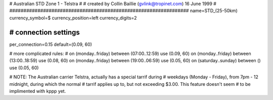 ################################################################
#
# Australian STD Zone 1 - Telstra
#
# created by Collin Baillie (gvlink@tropinet.com) 16 June 1999
#
################################################################
name=STD_(25-50km)
currency_symbol=$
currency_position=left
currency_digits=2

################################################################
# connection settings
################################################################

per_connection=0.15
default=(0.09, 60)

# more complicated rules:
#
on (monday..friday) between (07:00..12:59) use (0.09, 60)
on (monday..friday) between (13:00..18:59) use (0.08, 60)
on (monday..friday) between (19:00..06:59) use (0.05, 60)
on (saturday..sunday) between () use (0.05, 60)

# NOTE: The Australian carrier Telstra, actually has a special tarrif during
# weekdays (Monday - Friday), from 7pm - 12 midnight, during which the normal
# tarrif applies up to, but not exceeding $3.00. This feature doesn't seem
# to be implimented with kppp yet.
